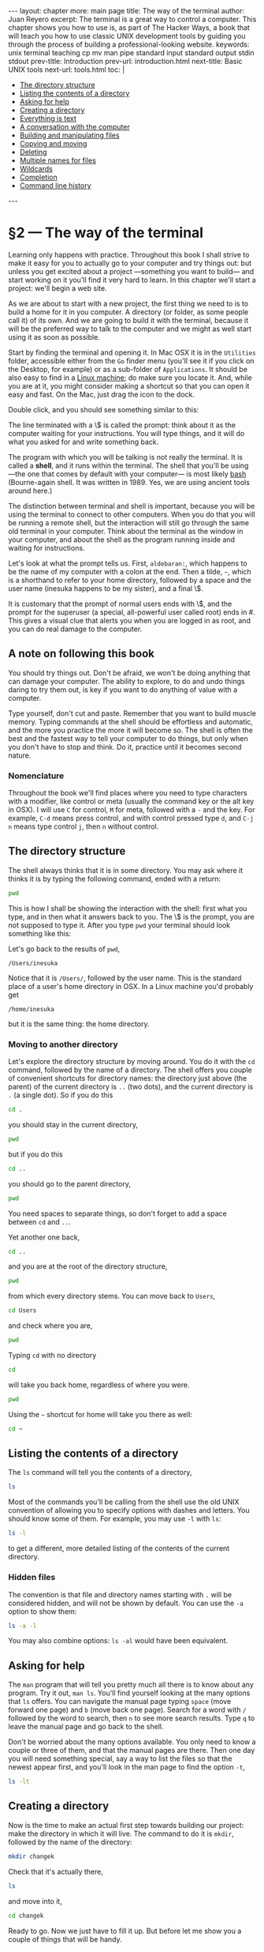 # -*- coding: utf-8 -*-
#+OPTIONS:   TeX:t skip:nil d:nil todo:t pri:nil tags:nil toc:nil
#+begin_export html
---
layout: chapter
more: main page
title: The way of the terminal
author: Juan Reyero
excerpt: The terminal is a great way to control a computer.  This chapter shows you how to use is, as part of The Hacker Ways, a book that will teach you how to use classic UNIX development tools by guiding you through the process of building a professional-looking website.
keywords: unix terminal teaching cp mv man pipe standard input standard output stdin stdout
prev-title: Introduction
prev-url: introduction.html
next-title: Basic UNIX tools
next-url: tools.html
toc: |
  <ul class="org-ul toc">
  <li><a href="#sec-1-2">The directory structure</a></li>
  <li><a href="#sec-1-3">Listing the contents of a directory</a></li>
  <li><a href="#sec-1-4">Asking for help</a></li>
  <li><a href="#sec-1-5">Creating a directory</a></li>
  <li><a href="#sec-1-6">Everything is text</a></li>
  <li><a href="#sec-1-7">A conversation with the computer</a></li>
  <li><a href="#sec-1-8">Building and manipulating files</a></li>
  <li><a href="#sec-1-9">Copying and moving</a></li>
  <li><a href="#sec-1-10">Deleting</a></li>
  <li><a href="#sec-1-11">Multiple names for files</a></li>
  <li><a href="#sec-1-12">Wildcards</a></li>
  <li><a href="#sec-1-13">Completion</a></li>
  <li><a href="#sec-1-14">Command line history</a></li>
  </ul>
---
#+end_export

#+begin_src sh :results silent :exports none
  export HOME=/Users/inesuka
  cd
  rm -rf changek
  rm -rf tmp
  unalias rm
  rm changek.tgz
  unalias cp
  unalias mv
  alias ls="ls -p"
  echo "A file's content" > afile.txt
  echo "A hidden file's content" > .a-hidden-file.txt
  if [ ! -e Documents ]; then mkdir Documents; fi
  if [ ! -e Downloads ]; then mkdir Downloads; fi
  if [ ! -e Music ]; then mkdir Music; fi

#+end_src

* §2 --- The way of the terminal

Learning only happens with practice.  Throughout this book I shall strive to make it easy for you to actually go to your computer and try things out: but unless you get excited about a project ---something you want to build--- and start working on it you'll find it very hard to learn.  In this chapter we'll start a project: we'll begin a web site.

As we are about to start with a new project, the first thing we need to is to build a home for it in you computer.  A directory (or folder, as some people call it) of its own.   And we are going to build it with the terminal, because it will be the preferred way to talk to the computer and we might as well start using it as soon as possible.

Start by finding the terminal and opening it.  In Mac OSX it is in the =Utilities= folder, accessible either from the =Go= finder menu (you'll see it if you click on the Desktop, for example) or as a sub-folder of =Applications=.  It should be also easy to find in a [[https://help.ubuntu.com/community/UsingTheTerminal][Linux machine]]; do make sure you locate it.  And, while you are at it, you might consider making a shortcut so that you can open it easy and fast.  On the Mac, just drag the icon to the dock.

Double click, and you should see something similar to this:

#+attr_html: :alt The terminal screen :title The terminal screen :class img-thumbnail :width 574 :height 370
[[file:images/terminal-screen.png]]

The line terminated with a \$ is called the prompt: think about it as the computer waiting for your instructions.  You will type things, and it will do what you asked for and write something back.

The program with which you will be talking is not really the terminal.  It is called a *shell*, and it runs within the terminal.  The shell that you'll be using ---the one that comes by default with your computer--- is most likely [[http://en.wikipedia.org/wiki/Bash_(UNIX_shell)][bash]] (Bourne-again shell.  It was written in 1989.  Yes, we are using ancient tools around here.)

The distinction between terminal and shell is important, because you will be using the terminal to connect to other computers.  When you do that you will be running a remote shell, but the interaction will still go through the same old terminal in your computer.  Think about the terminal as the window in your computer, and about the shell as the program running inside and waiting for instructions.

Let's look at what the prompt tells us. First, =aldebaran:=, which happens to be the name of my computer with a colon at the end.  Then a tilde, =~=, which is a shorthand to refer to your home directory, followed by a space and the user name (inesuka happens to be my sister), and a final \$.

It is customary that the prompt of normal users ends with \$, and the prompt for the superuser (a special, all-powerful user called root) ends in #.  This gives a visual clue that alerts you when you are logged in as root, and you can do real damage to the computer.

** A note on following this book

You should try things out.  Don't be afraid, we won't be doing anything that can damage your computer.  The ability to explore, to do and undo things daring to try them out, is key if you want to do anything of value with a computer.

Type yourself, don't cut and paste.  Remember that you want to build muscle memory.  Typing commands at the shell should be effortless and automatic, and the more you practice the more it will become so.  The shell is often the best and the fastest way to tell your computer to do things, but only when you don't have to stop and think.  Do it, practice until it becomes second nature.

*** Nomenclature

Throughout the book we'll find places where you need to type characters with a modifier, like control or meta (usually the command key or the alt key in OSX).  I will use =C= for control, =M= for meta, followed with a =-= and the key.  For example, =C-d= means press control, and with control pressed type =d=, and =C-j n= means type control =j=, then =n= without control.

** The directory structure
:PROPERTIES:
:ID:       454A6C63-4D72-4414-8E5B-01C34C3985E2
:END:

The shell always thinks that it is in some directory.  You may ask where it thinks it is by typing the following command, ended with a return:

#+begin_src sh
  pwd
#+end_src
#+RESULTS:
: /Users/inesuka

This is how I shall be showing the interaction with the shell: first what you type, and in then what it answers back to you.  The \$ is the prompt, you are not supposed to type it.  After you type =pwd= your terminal should look something like this:

#+attr_html: :alt pwd :title pwd :class img-thumbnail :width 574 :height 370
[[file:images/pwd.png]]

Let's go back to the results of =pwd=,

#+begin_src sh :exports results
  pwd
#+end_src
#+results:
: /Users/inesuka

Notice that it is =/Users/=, followed by the user name.  This is the standard place of a user's home directory in OSX.  In a Linux machine you'd probably get
: /home/inesuka
but it is the same thing: the home directory.

*** Moving to another directory

Let's explore the directory structure by moving around.  You do it with the =cd= command, followed by the name of a directory.  The shell offers you couple of convenient shortcuts for directory names: the directory just above (the parent) of the current directory is =..= (two dots), and the current directory is =.= (a single dot).  So if you do this

#+begin_src sh :results none
  cd .
#+end_src

you should stay in the current directory,

#+begin_src sh
  pwd
#+end_src
#+results:
: /Users/inesuka

but if you do this

#+begin_src sh :results none
  cd ..
#+end_src

you should go to the parent directory,

#+begin_src sh
  pwd
#+end_src
#+results:
: /Users

You need spaces to separate things, so don't forget to add a space between =cd= and =..=.

Yet another one back,
#+begin_src sh :results none
  cd ..
#+end_src

and you are at the root of the directory structure,

#+begin_src sh
  pwd
#+end_src
#+results:
: /

from which every directory stems.  You can move back to =Users=,

#+begin_src sh :results none
  cd Users
#+end_src

and check where you are,

#+begin_src sh
  pwd
#+end_src
#+RESULTS:
: /Users

Typing =cd= with no directory

#+begin_src sh :results none
  cd
#+end_src

will take you back home, regardless of where you were.

#+begin_src sh
  pwd
#+end_src
#+results:
: /Users/inesuka

Using the =~= shortcut for home will take you there as well:

#+begin_src sh :results none
  cd ~
#+end_src

** Listing the contents of a directory
:PROPERTIES:
:ID:       9194FA0A-28F7-47DC-BFCD-0E61D30B7F81
:END:

The =ls= command will tell you the contents of a directory,

#+begin_src sh
  ls
#+end_src
#+RESULTS:
: Documents/	Downloads/	Music/		afile.txt

Most of the commands you'll be calling from the shell use the old UNIX convention of allowing you to specify options with dashes and letters.  You  should know some of them.  For example, you may use =-l= with =ls=:

#+begin_src sh
  ls -l
#+end_src
#+RESULTS:
: total 8
: drwxr-xr-x  2 juanre  staff  68 Jan 23 11:06 Documents/
: drwxr-xr-x  2 juanre  staff  68 Jan 23 11:06 Downloads/
: drwxr-xr-x  2 juanre  staff  68 Jan 23 11:06 Music/
: -rw-r--r--  1 juanre  staff  17 Jan 23 11:07 afile.txt

to get a different, more detailed listing of the contents of the current directory.

*** Hidden files

The convention is that file and directory names starting with =.= will be considered hidden, and will not be shown by default. You can use the =-a= option to show them:

#+begin_src sh
  ls -a -l
#+end_src
#+RESULTS:
: total 16
: drwxr-xr-x  7 juanre  staff  238 Jan 23 11:07 ./
: drwxr-xr-x  8 juanre  staff  272 Jan 23 11:00 ../
: -rw-r--r--  1 juanre  staff   24 Jan 23 11:07 .a-hidden-file.txt
: drwxr-xr-x  2 juanre  staff   68 Jan 23 11:06 Documents/
: drwxr-xr-x  2 juanre  staff   68 Jan 23 11:06 Downloads/
: drwxr-xr-x  2 juanre  staff   68 Jan 23 11:06 Music/
: -rw-r--r--  1 juanre  staff   17 Jan 23 11:07 afile.txt

You may also combine options: =ls -al= would have been equivalent.

** Asking for help
:PROPERTIES:
:ID:       A6586ED3-AC24-4480-8B15-DAB7FD956ADF
:END:

The =man= program that will tell you pretty much all there is to know about any program.  Try it out, =man ls=.  You'll find yourself looking at the many options that =ls= offers.  You can navigate the manual page typing =space= (move forward one page) and =b= (move back one page).  Search for a word with =/= followed by the word to search, then =n= to see more search results.  Type =q= to leave the manual page and go back to the shell.

Don't be worried about the many options available.  You only need to know a couple or three of them, and that the manual pages are there.  Then one day you will need something special, say a way to list the files so that the newest appear first, and you'll look in the man page to find the option =-t=,

#+begin_src sh
  ls -lt
#+end_src
#+RESULTS:
: total 8
: -rw-r--r--  1 juanre  staff  17 Jan 23 11:07 afile.txt
: drwxr-xr-x  2 juanre  staff  68 Jan 23 11:06 Documents/
: drwxr-xr-x  2 juanre  staff  68 Jan 23 11:06 Downloads/
: drwxr-xr-x  2 juanre  staff  68 Jan 23 11:06 Music/

** Creating a directory
:PROPERTIES:
:ID:       459BED4D-E7E9-49F9-946A-0A5DE7B64F81
:END:

Now is the time to make an actual first step towards building our project: make the directory in which it will live.  The command to do it is =mkdir=, followed by the name of the directory:

#+begin_src sh :results none
  mkdir changek
#+end_src

Check that it's actually there,

#+begin_src sh
  ls
#+end_src
#+RESULTS:
: Documents/	Downloads/	Music/		afile.txt	changek/

and move into it,

#+begin_src sh :results none
  cd changek
#+end_src

Ready to go.  Now we just have to fill it up.  But before let me show you a couple of things that will be handy.

** Everything is text
:PROPERTIES:
:ID:       9365B629-17FA-4CFD-A473-A5528DEB75D7
:END:

Almost everything you care about for controlling your computer, and almost everything you'll be doing for this project, involves manipulating text.  The one exception worth mentioning are images: photos are not text.  All the rest is.

When I say text I mean plain old text, as in "a b", not "*a* /b/".  Formatting is not text, but you can use text to instruct the computer to apply formatting to other text.  For example, in order to instruct your browser to show the above as bold and italic I had to write =*a* /b/=, using text codes (=*=, and =/=) to tell a program how I want my text to be displayed.  When the program I am using converted it into something your browser can understand, it transformed to yet another set of codes: but textual codes they were, just the same.

So forget the word processor paradigm, in which text can be formatted, and you can select a word, right click, and set it to display as italic.  In this world of software development and web creation text is text is text, and it has no formatting unless you use other text to specify it following a set of rules.

** A conversation with the computer
:PROPERTIES:
:ID:       B0F001FB-052A-4490-9098-167A152DD271
:END:

Everything is text because text is uniquely well suited to maintain [[http://pgbovine.net/two-cultures-of-computing.htm][a dialogue]] with the computer.  This is the main difference between the ways programmers and non-programmers interact with the computer.  We want to maintain a conversation ---ask it to do things, and let it answer back.  The text supports it, and we need to agree on a language that both the computer and the programmer speaks.  Most of this book will be about this language.

** Building and manipulating files
:PROPERTIES:
:ID:       BFDD9D51-C27E-4A74-8F44-3BB325D01F4F
:END:

In particular, all the programs you'll be interacting with in the shell will receive commands in text, and return their output in text.  For example, the =echo= command will just produce whatever you send it:

#+begin_src sh
  echo "Hi there"
#+end_src
#+RESULTS:
: Hi there

*** Pipes
:PROPERTIES:
:ID:       477EE735-E4B8-46EF-8829-FE3DF0B69AE0
:END:

This might look frivolous, but it is not.  Because the shell allows you to link the output of a program to the input of another, simply using =|=.  This is called a pipe, and it is one of the key ideas behind the command line tools, their power and their beauty.  Because each one of the tools we'll be talking about does ---very well--- one simple thing: it is by being able to combine them using pipes that you can solve complex problems for which you have no single tool.

For example, the very convenient =wc= program counts words (and lines, and characters).  When used with the =-w= option it will restrict its output to word counts.  Try this:

#+begin_src sh
  echo "Hi there" | wc -w
#+end_src
#+RESULTS:
: 2

In case you were wondering.  You can also send the output of a program to a file using =>=, as in

#+begin_src sh :results none
  echo "Hi there" > index.html
#+end_src

This should have created the file =index.html=,

#+begin_src sh
  ls
#+end_src
#+RESULTS:
: index.html

And you can use =cat= to output the contents of a file,

#+begin_src sh
  cat index.html
#+end_src
#+RESULTS:
: Hi there

When you send the output of a program to an existing file using =>= it will happily overwrite the file's contents with whatever you are sending.  You may instead append to it using =>>=,

#+begin_src sh :results none
  echo "How's that going?" >> index.html
#+end_src

#+begin_src sh
  cat index.html
#+end_src
#+RESULTS:
: Hi there
: How's that going?

The output of =cat= can of course can be piped to any other program, as in

#+begin_src sh
  cat index.html | wc
#+end_src
#+RESULTS:
: 2       5      27

Note that I didn't give =wc= the =-w= option, so it didn't restrict the output to word count.  It told us that we have 2 lines, 5 words and 27 characters in =index.html=.

*** Standard input and output
:PROPERTIES:
:ID:       D430F34B-9D02-41EB-80E1-25E5B720F254
:END:

The channel to which a program sends its output when things go well, and that gets displayed by the shell, is called standard output.  The channel from which a program can get input, and to which the shell attaches pipes, is called standard input.  There's another output channel, standard error, that gets used when things go wrong.  You see whatever a program spits to it in the terminal just the same, but you'd need special incantations to pipe it around.  So when you do this:
#+begin_src sh
  echo "going to stdout"
#+end_src

#+RESULTS:
: going to stdout

the output went to standard output, which can be piped to the standard input of another program,
#+begin_src sh
  echo "piped to the stdin of wc" | wc
#+end_src
#+RESULTS:
: 1       6      25

*** Multiple files

You can send more than one file to most programs, just put them separated by spaces.  And take into account that the convention is that programs want first the options, then the files.  When no file is specified they tend to expect something in standard input, as when it comes from a pipe.

Standard input can also come from you.  If you don't specify a file, it will just sit there waiting: type whatever, then C-d (control d) to tell the program that the input has finished.

** Copying and moving
:PROPERTIES:
:ID:       8C307EAD-5E06-474A-B9DB-9D5785A6B03F
:END:

Use =cp= with two arguments, the origin and the destination, to copy files:
#+begin_src sh :results none
  cp index.html index-cp.html
#+end_src

This should have created another file,
#+begin_src sh
  ls
#+end_src
#+RESULTS:
: index-cp.html	index.html

If the last file is a directory the other files will be copied into it.  In this case you can have many files, not just two.  For example, let's build a new directory
#+begin_src sh :results none
  mkdir tmp
#+end_src

and then copy the two files we have into it,
#+begin_src sh :results none
  cp index-cp.html index.html tmp
#+end_src

We have the =tmp= directory,
#+begin_src sh
  ls
#+end_src
#+RESULTS:
: index-cp.html	index.html	tmp/

and the two files in the =tmp= directory,
#+begin_src sh
  ls tmp/
#+end_src
#+RESULTS:
: index-cp.html	index.html

*** Copying full directories

You may copy a directory and its contents with the recursive =-r= option:
#+begin_src sh :results none
  cp -r tmp another-tmp
#+end_src

This should have created a directory =another-tmp= with the same contents as =tmp=,

#+begin_src sh
  ls another-tmp
#+end_src
#+RESULTS:
: index-cp.html	index.html

*** Moving
:PROPERTIES:
:ID:       992E78A5-2C6B-4994-8799-0C40B21F28EA
:END:

To move (or rename) files you use =mv= in pretty much the same way you use =cp=.  For example, let's rename =another-tmp=,

#+begin_src sh :results none
  mv another-tmp tmp2
#+end_src

Sure enough,
#+begin_src sh
  ls
#+end_src
#+RESULTS:
: index-cp.html	index.html	tmp/		tmp2/

Or make another directory, and move to it everything in =tmp2=:
#+begin_src sh :results none
  mkdir tmp3 ; mv tmp2/index-cp.html tmp2/index.html tmp3
#+end_src
We have used a =;= to separate two commands in a single line.

#+begin_src sh
  ls tmp3
#+end_src
#+RESULTS:
: index-cp.html	index.html

Now =tmp2= should be empty,

#+begin_src sh
  ls tmp2
#+end_src
#+RESULTS:

** Deleting
:PROPERTIES:
:ID:       58E399CC-571E-4919-93AB-84C06722C4B4
:END:

You may remove a file using =rm=.  For example, create a disposable file,

#+begin_src sh :results none
  echo "trash" > not-wanted
#+end_src

Make sure it's there,

#+begin_src sh
  ls
#+end_src
#+RESULTS:
: index-cp.html	not-wanted	tmp2/
: index.html	tmp/		tmp3/

then remove it, and remove also the =index-cp.html= that we made in the previous section

#+begin_src sh :results none
  rm not-wanted index-cp.html
#+end_src
#+begin_src sh
  ls
#+end_src
#+RESULTS:
: index.html	tmp/		tmp2/		tmp3/

*** Removing directories

You can use =rmdir= to delete directories, but only when they are empty.  It should work with =tmp2=, which we emptied in the previous section,
#+begin_src sh
  rmdir tmp2 ; ls
#+end_src
#+RESULTS:
: index.html	tmp/		tmp3/

*** Recursive deletion

As with =cp=, you may use the =-r= option to recursively remove a directory and its contents.  Let's get rid of the =tmp= and =tmp3= directories,

#+begin_src sh
  rm -r tmp tmp3 ; ls
#+end_src
#+RESULTS:
: index.html

The most efficient way to make a costly mistake and get rid of all your work is to use the =-rf= options of =rm=, which means remove recursively all directories and files, and force removal.  I'll always remember when a fellow PhD student did =rm -rf ~= and wiped out a full year of not-backed-up PhD work.  Don't do it, and do make backups.

** Multiple names for files
:PROPERTIES:
:ID:       7DA395E5-42C2-4FDF-AB15-AC566EC1DB32
:END:

A trick you'll find useful is the ability to give files several names.  They are called /symbolic links/, and are made with the =ln= program.  Let's make another file,
#+begin_src sh :results none
  echo "for symlinking" > original.txt
#+end_src
and then a symbolic link to it,
#+begin_src sh
  ln -s original.txt synonym.txt ; ls
#+end_src
#+RESULTS:
: index.html	original.txt	synonym.txt

As =synonym.txt= is just another name for =original.txt=, if we modify one we modify the other:
#+begin_src sh :results none
  echo "another line" >> synonym.txt
#+end_src

and check the original,
#+begin_src sh
  cat original.txt
#+end_src
#+RESULTS:
: for symlinking
: another line

#+begin_src sh :results none :exports none
  rm original.txt synonym.txt
#+end_src

** Wildcards
:PROPERTIES:
:ID:       98AE7722-8FD0-4AC5-84B3-16E21CEF1B75
:END:

The shell allows you to use =*= as a wild card in the names of files.  It matches any number of characters in file names, and you can combine with letters.  For example, let's create a couple of files,

#+begin_src sh :results none
  echo "second file" > another.html
#+end_src

and

#+begin_src sh :results none
  echo "third file" > and-yet-another
#+end_src

If we want to do something with all the files ending with =html= we can say

#+begin_src sh
  ls *.html
#+end_src
#+RESULTS:
: another.html	index.html

But if we want all the files that have =another= in the name we could do

#+begin_src sh
  cat *another*
#+end_src
#+RESULTS:
: third file
: second file

** Completion
:PROPERTIES:
:ID:       31EFEBEB-F015-4FE0-ACA3-054D7296DA95
:END:

The shell will try to make your life simpler by completing whenever it can, and offering you options, when you press =tab=.  Try it out: type =wc=, =space=, =a= (as if you were going to write the name of a file starting with =a=), and then =tab=.  You will see that it writes an =n=, because all the files starting with =a= follow with an =n=.  Press =tab= twice, and it will show you what files you have that start with =an=; type another letter, like a =d=, and the next =tab= will fill the full file name.

** Command line history
:PROPERTIES:
:ID:       B65C9D4E-2689-41B8-899D-7AAD5EE86171
:END:

Finally, you can go back in your command history.  Just type the up arrow or =C-p= (control p).  Most convenient, you can also search back.  Type =C-r=, then start typing whatever you are searching.  When it appears type enter to execute, or start editing it.

** Clean up

It has been a long and full chapter.  Once you have mastered it you will have advanced a lot.  Practice, try things out.

Let's finish by cleaning up,

#+begin_src sh :results none
  rm *another*
#+end_src

* COMMENT Options
#+property: session *shell*
#+property: results output verbatim
#+property: exports both
#+property: tangle yes

#+options:   TeX:t skip:nil d:nil todo:t pri:nil tags:nil toc:nil
